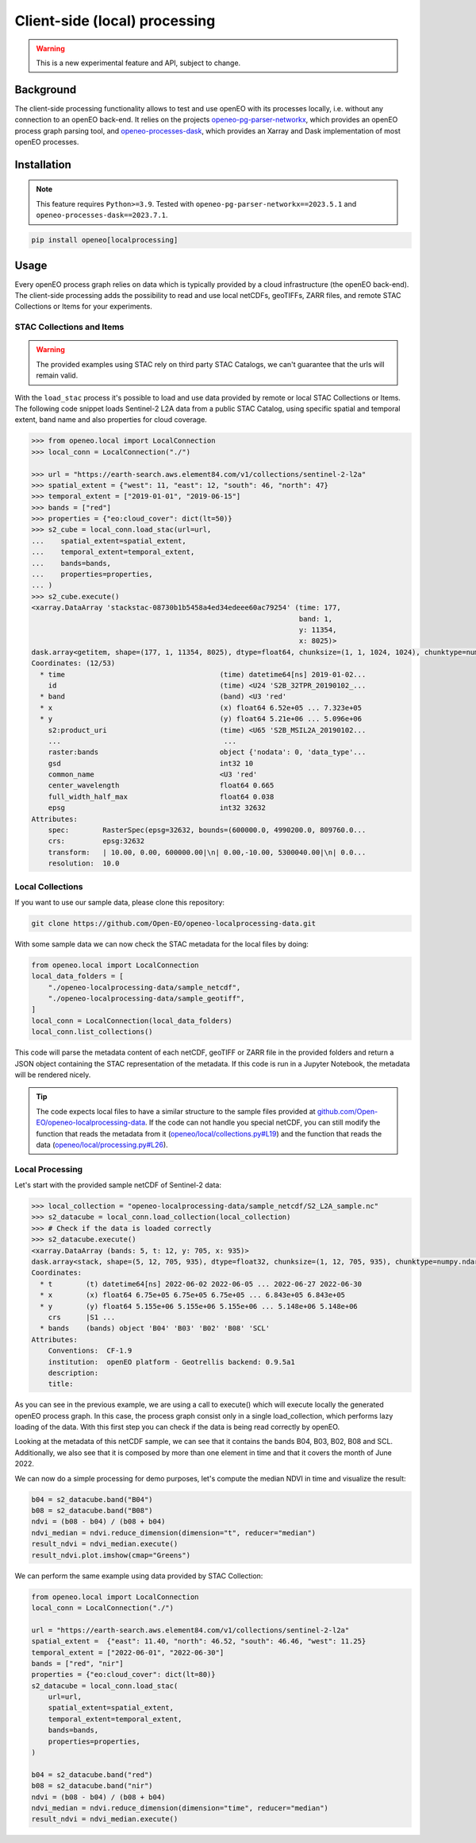 ===============================
Client-side (local) processing
===============================

.. warning::
    This is a new experimental feature and API, subject to change.

Background
----------

The client-side processing functionality allows to test and use openEO with its processes locally, i.e. without any connection to an openEO back-end.
It relies on the projects `openeo-pg-parser-networkx <https://github.com/Open-EO/openeo-pg-parser-networkx>`_, which provides an openEO process graph parsing tool, and `openeo-processes-dask <https://github.com/Open-EO/openeo-processes-dask>`_, which provides an Xarray and Dask implementation of most openEO processes.

Installation
------------

.. note::
    This feature requires ``Python>=3.9``.
    Tested with ``openeo-pg-parser-networkx==2023.5.1`` and
    ``openeo-processes-dask==2023.7.1``.

.. code:: bash

   pip install openeo[localprocessing]

Usage
-----

Every openEO process graph relies on data which is typically provided by a cloud infrastructure (the openEO back-end).
The client-side processing adds the possibility to read and use local netCDFs, geoTIFFs, ZARR files, and remote STAC Collections or Items for your experiments.

STAC Collections and Items
~~~~~~~~~~~~~~~~~~~~~~~~~~

.. warning::
    The provided examples using STAC rely on third party STAC Catalogs, we can't guarantee that the urls will remain valid.

With the ``load_stac`` process it's possible to load and use data provided by remote or local STAC Collections or Items.
The following code snippet loads Sentinel-2 L2A data from a public STAC Catalog, using specific spatial and temporal extent, band name and also properties for cloud coverage.

.. code-block:: pycon

    >>> from openeo.local import LocalConnection
    >>> local_conn = LocalConnection("./")

    >>> url = "https://earth-search.aws.element84.com/v1/collections/sentinel-2-l2a"
    >>> spatial_extent = {"west": 11, "east": 12, "south": 46, "north": 47}
    >>> temporal_extent = ["2019-01-01", "2019-06-15"]
    >>> bands = ["red"]
    >>> properties = {"eo:cloud_cover": dict(lt=50)}
    >>> s2_cube = local_conn.load_stac(url=url,
    ...    spatial_extent=spatial_extent,
    ...    temporal_extent=temporal_extent,
    ...    bands=bands,
    ...    properties=properties,
    ... )
    >>> s2_cube.execute()
    <xarray.DataArray 'stackstac-08730b1b5458a4ed34edeee60ac79254' (time: 177,
                                                                    band: 1,
                                                                    y: 11354,
                                                                    x: 8025)>
    dask.array<getitem, shape=(177, 1, 11354, 8025), dtype=float64, chunksize=(1, 1, 1024, 1024), chunktype=numpy.ndarray>
    Coordinates: (12/53)
      * time                                     (time) datetime64[ns] 2019-01-02...
        id                                       (time) <U24 'S2B_32TPR_20190102_...
      * band                                     (band) <U3 'red'
      * x                                        (x) float64 6.52e+05 ... 7.323e+05
      * y                                        (y) float64 5.21e+06 ... 5.096e+06
        s2:product_uri                           (time) <U65 'S2B_MSIL2A_20190102...
        ...                                       ...
        raster:bands                             object {'nodata': 0, 'data_type'...
        gsd                                      int32 10
        common_name                              <U3 'red'
        center_wavelength                        float64 0.665
        full_width_half_max                      float64 0.038
        epsg                                     int32 32632
    Attributes:
        spec:        RasterSpec(epsg=32632, bounds=(600000.0, 4990200.0, 809760.0...
        crs:         epsg:32632
        transform:   | 10.00, 0.00, 600000.00|\n| 0.00,-10.00, 5300040.00|\n| 0.0...
        resolution:  10.0

Local Collections
~~~~~~~~~~~~~~~~~

If you want to use our sample data, please clone this repository:

.. code:: bash

   git clone https://github.com/Open-EO/openeo-localprocessing-data.git

With some sample data we can now check the STAC metadata for the local files by doing:

.. code:: python

   from openeo.local import LocalConnection
   local_data_folders = [
       "./openeo-localprocessing-data/sample_netcdf",
       "./openeo-localprocessing-data/sample_geotiff",
   ]
   local_conn = LocalConnection(local_data_folders)
   local_conn.list_collections()

This code will parse the metadata content of each netCDF, geoTIFF or ZARR file in the provided folders and return a JSON object containing the STAC representation of the metadata.
If this code is run in a Jupyter Notebook, the metadata will be rendered nicely.



.. tip::
    The code expects local files to have a similar structure to the sample files
    provided at `github.com/Open-EO/openeo-localprocessing-data <https://github.com/Open-EO/openeo-localprocessing-data>`_.
    If the code can not handle you special netCDF,
    you can still modify the function that reads the metadata from it (`openeo/local/collections.py#L19 <https://github.com/Open-EO/openeo-python-client/blob/90c0505fae47c56746e49c91476be5147be6e1d0/openeo/local/collections.py#L19>`_)
    and the function that reads the data (`openeo/local/processing.py#L26 <https://github.com/Open-EO/openeo-python-client/blob/90c0505fae47c56746e49c91476be5147be6e1d0/openeo/local/processing.py#L26>`_).

Local Processing
~~~~~~~~~~~~~~~~

Let's start with the provided sample netCDF of Sentinel-2 data:

.. code-block:: pycon

    >>> local_collection = "openeo-localprocessing-data/sample_netcdf/S2_L2A_sample.nc"
    >>> s2_datacube = local_conn.load_collection(local_collection)
    >>> # Check if the data is loaded correctly
    >>> s2_datacube.execute()
    <xarray.DataArray (bands: 5, t: 12, y: 705, x: 935)>
    dask.array<stack, shape=(5, 12, 705, 935), dtype=float32, chunksize=(1, 12, 705, 935), chunktype=numpy.ndarray>
    Coordinates:
      * t        (t) datetime64[ns] 2022-06-02 2022-06-05 ... 2022-06-27 2022-06-30
      * x        (x) float64 6.75e+05 6.75e+05 6.75e+05 ... 6.843e+05 6.843e+05
      * y        (y) float64 5.155e+06 5.155e+06 5.155e+06 ... 5.148e+06 5.148e+06
        crs      |S1 ...
      * bands    (bands) object 'B04' 'B03' 'B02' 'B08' 'SCL'
    Attributes:
        Conventions:  CF-1.9
        institution:  openEO platform - Geotrellis backend: 0.9.5a1
        description:
        title:

As you can see in the previous example, we are using a call to execute() which will execute locally the generated openEO process graph.
In this case, the process graph consist only in a single load_collection, which performs lazy loading of the data. With this first step you can check if the data is being read correctly by openEO.

Looking at the metadata of this netCDF sample, we can see that it contains the bands B04, B03, B02, B08 and SCL.
Additionally, we also see that it is composed by more than one element in time and that it covers the month of June 2022.

We can now do a simple processing for demo purposes, let's compute the median NDVI in time and visualize the result:

.. code:: python

   b04 = s2_datacube.band("B04")
   b08 = s2_datacube.band("B08")
   ndvi = (b08 - b04) / (b08 + b04)
   ndvi_median = ndvi.reduce_dimension(dimension="t", reducer="median")
   result_ndvi = ndvi_median.execute()
   result_ndvi.plot.imshow(cmap="Greens")

.. image:: ../_static/images/local/local_ndvi.jpg

We can perform the same example using data provided by STAC Collection:

.. code:: python

    from openeo.local import LocalConnection
    local_conn = LocalConnection("./")

    url = "https://earth-search.aws.element84.com/v1/collections/sentinel-2-l2a"
    spatial_extent =  {"east": 11.40, "north": 46.52, "south": 46.46, "west": 11.25}
    temporal_extent = ["2022-06-01", "2022-06-30"]
    bands = ["red", "nir"]
    properties = {"eo:cloud_cover": dict(lt=80)}
    s2_datacube = local_conn.load_stac(
        url=url,
        spatial_extent=spatial_extent,
        temporal_extent=temporal_extent,
        bands=bands,
        properties=properties,
    )

    b04 = s2_datacube.band("red")
    b08 = s2_datacube.band("nir")
    ndvi = (b08 - b04) / (b08 + b04)
    ndvi_median = ndvi.reduce_dimension(dimension="time", reducer="median")
    result_ndvi = ndvi_median.execute()
